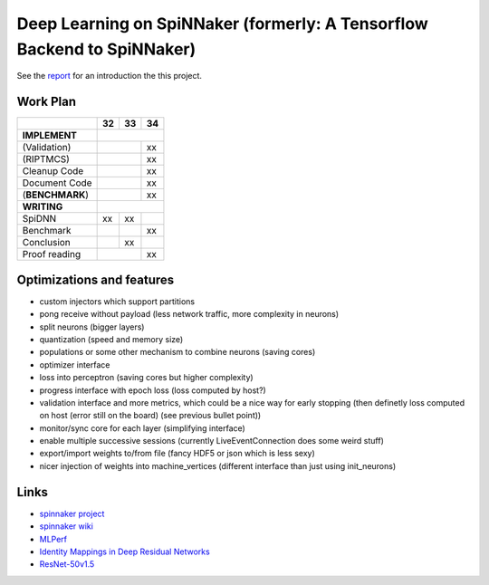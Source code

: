 Deep Learning on SpiNNaker (formerly: A Tensorflow Backend to SpiNNaker)
========================================================================


See the `report <report/report.pdf>`_ for an introduction the this project.


Work Plan
---------

+-----------------+----+----+----+
|                 | 32 | 33 | 34 |
+=================+====+====+====+
| **IMPLEMENT**   |              |
+-----------------+----+----+----+
| (Validation)    |         | xx |
+-----------------+----+----+----+
| (RIPTMCS)       |         | xx |
+-----------------+----+----+----+
| Cleanup Code    |         | xx |
+-----------------+----+----+----+
| Document Code   |         | xx |
+-----------------+----+----+----+
| (**BENCHMARK**) |         | xx |
+-----------------+----+----+----+
| **WRITING**     |              |
+-----------------+----+----+----+
| SpiDNN          | xx | xx |    |
+-----------------+----+----+----+
| Benchmark       |    |    | xx |
+-----------------+----+----+----+
| Conclusion      |    | xx |    |
+-----------------+----+----+----+
| Proof reading   |         | xx |
+-----------------+----+----+----+


Optimizations and features
--------------------------

* custom injectors which support partitions

* pong receive without payload (less network traffic, more complexity
  in neurons)

* split neurons (bigger layers)

* quantization (speed and memory size)

* populations or some other mechanism to combine neurons (saving cores)

* optimizer interface

* loss into perceptron (saving cores but higher complexity)

* progress interface with epoch loss (loss computed by host?)

* validation interface and more metrics, which could be a nice way for
  early stopping (then definetly loss computed
  on host (error still on the board) (see previous bullet point))

* monitor/sync core for each layer (simplifying interface)

* enable multiple successive sessions (currently LiveEventConnection
  does some weird stuff)

* export/import weights to/from file (fancy HDF5 or json which is less
  sexy)

* nicer injection of weights into machine_vertices (different interface
  than just using init_neurons)


Links
-----

* `spinnaker project <http://apt.cs.manchester.ac.uk/projects/SpiNNaker/project/>`_

* `spinnaker wiki <http://spinnakermanchester.github.io/>`_

* `MLPerf <https://mlperf.org/>`_

* `Identity Mappings in Deep Residual Networks <https://arxiv.org/abs/1603.05027>`_

* `ResNet-50v1.5 <https://github.com/facebookarchive/fb.resnet.torch>`_
